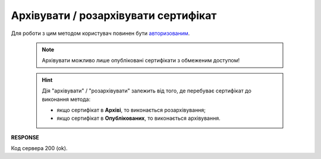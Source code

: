 #########################################################################################################
**Архівувати / розархівувати сертифікат**
#########################################################################################################

Для роботи з цим методом користувач повинен бути `авторизованим <https://wiki.edin.ua/uk/latest/integration_2_0/APIv2/Methods/Authorization.html>`__.

 .. note::
   Архівувати можливо лише опубліковані сертифікати з обмеженим доступом!

 .. hint::
   Дія "архівувати" / "розархівувати" залежить від того, де перебуває сертифікат до виконання метода:
   
   * якщо сертифікат в **Архіві**, то виконається розархівування;
   * якщо сертифікат в **Опублікованих**, то виконається архівування.

.. csv-table:: 
  :file: ArchiveCertificate.csv
  :widths:  10, 41
  :stub-columns: 0

**RESPONSE**

Код сервера 200 (ok).
